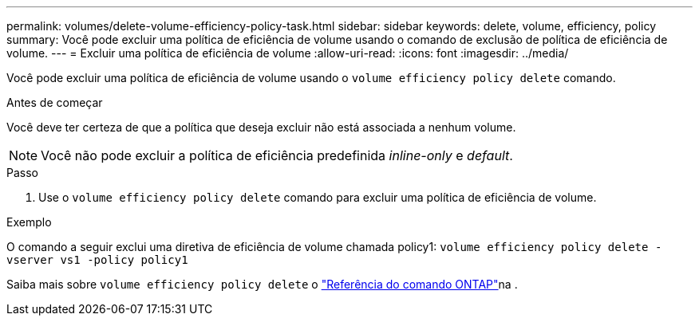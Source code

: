 ---
permalink: volumes/delete-volume-efficiency-policy-task.html 
sidebar: sidebar 
keywords: delete, volume, efficiency, policy 
summary: Você pode excluir uma política de eficiência de volume usando o comando de exclusão de política de eficiência de volume. 
---
= Excluir uma política de eficiência de volume
:allow-uri-read: 
:icons: font
:imagesdir: ../media/


[role="lead"]
Você pode excluir uma política de eficiência de volume usando o `volume efficiency policy delete` comando.

.Antes de começar
Você deve ter certeza de que a política que deseja excluir não está associada a nenhum volume.

[NOTE]
====
Você não pode excluir a política de eficiência predefinida _inline-only_ e _default_.

====
.Passo
. Use o `volume efficiency policy delete` comando para excluir uma política de eficiência de volume.


.Exemplo
O comando a seguir exclui uma diretiva de eficiência de volume chamada policy1: `volume efficiency policy delete -vserver vs1 -policy policy1`

Saiba mais sobre `volume efficiency policy delete` o link:https://docs.netapp.com/us-en/ontap-cli/volume-efficiency-policy-delete.html["Referência do comando ONTAP"^]na .
